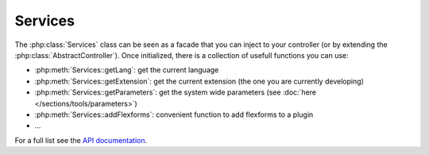 Services
--------

The :php:class:`Services` class can be seen as a facade that you can inject to your controller (or by extending the :php:class:`AbstractController`).
Once initialized, there is a collection of usefull functions you can use:

- :php:meth:`Services::getLang`: get the current language

- :php:meth:`Services::getExtension`: get the current extension (the one you are currently developing)

- :php:meth:`Services::getParameters`: get the system wide parameters (see :doc:`here </sections/tools/parameters>`)

- :php:meth:`Services::addFlexforms`: convenient function to add flexforms to a plugin

- ...

For a full list see the `API documentation <../../_static/api/classes/Xima.XmTools.Classes.Typo3.Services.html>`_.

